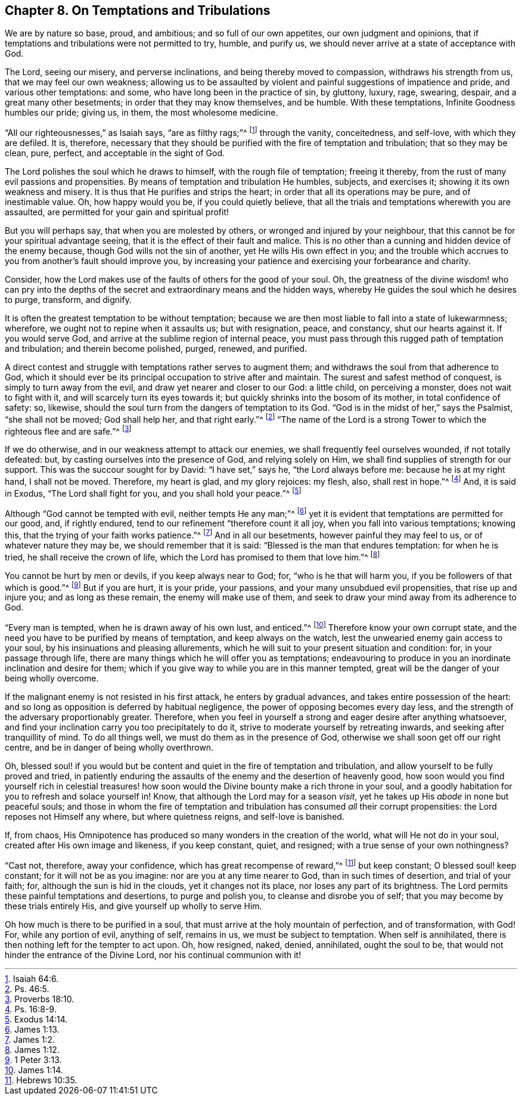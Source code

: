 [short="On Temptations and Tribulations"]
== Chapter 8. On Temptations and Tribulations

We are by nature so base, proud, and ambitious; and so full of our own appetites,
our own judgment and opinions,
that if temptations and tribulations were not permitted to try, humble, and purify us,
we should never arrive at a state of acceptance with God.

The Lord, seeing our misery, and perverse inclinations,
and being thereby moved to compassion, withdraws his strength from us,
that we may feel our own weakness;
allowing us to be assaulted by violent and painful suggestions of impatience and pride,
and various other temptations: and some, who have long been in the practice of sin,
by gluttony, luxury, rage, swearing, despair, and a great many other besetments;
in order that they may know themselves, and be humble.
With these temptations, Infinite Goodness humbles our pride; giving us, in them,
the most wholesome medicine.

"`All our righteousnesses,`" as Isaiah says, "`are as filthy rags;`"^
footnote:[Isaiah 64:6.]
through the vanity, conceitedness, and self-love, with which they are defiled.
It is, therefore,
necessary that they should be purified with the fire of temptation and tribulation;
that so they may be clean, pure, perfect, and acceptable in the sight of God.

The Lord polishes the soul which he draws to himself, with the rough file of temptation;
freeing it thereby, from the rust of many evil passions and propensities.
By means of temptation and tribulation He humbles, subjects, and exercises it;
showing it its own weakness and misery.
It is thus that He purifies and strips the heart;
in order that all its operations may be pure, and of inestimable value.
Oh, how happy would you be, if you could quietly believe,
that all the trials and temptations wherewith you are assaulted,
are permitted for your gain and spiritual profit!

But you will perhaps say, that when you are molested by others,
or wronged and injured by your neighbour,
that this cannot be for your spiritual advantage seeing,
that it is the effect of their fault and malice.
This is no other than a cunning and hidden device of the enemy because,
though God wills not the sin of another, yet He wills His own effect in you;
and the trouble which accrues to you from another`'s fault should improve you,
by increasing your patience and exercising your forbearance and charity.

Consider, how the Lord makes use of the faults of others for the good of your soul.
Oh, the greatness of the divine wisdom! who can pry into the depths
of the secret and extraordinary means and the hidden ways,
whereby He guides the soul which he desires to purge, transform, and dignify.

It is often the greatest temptation to be without temptation;
because we are then most liable to fall into a state of lukewarmness; wherefore,
we ought not to repine when it assaults us; but with resignation, peace, and constancy,
shut our hearts against it.
If you would serve God, and arrive at the sublime region of internal peace,
you must pass through this rugged path of temptation and tribulation;
and therein become polished, purged, renewed, and purified.

A direct contest and struggle with temptations rather serves to augment them;
and withdraws the soul from that adherence to God,
which it should ever be its principal occupation to strive after and maintain.
The surest and safest method of conquest, is simply to turn away from the evil,
and draw yet nearer and closer to our God: a little child, on perceiving a monster,
does not wait to fight with it, and will scarcely turn its eyes towards it;
but quickly shrinks into the bosom of its mother, in total confidence of safety: so,
likewise, should the soul turn from the dangers of temptation to its God.
"`God is in the midst of her,`" says the Psalmist, "`she shall not be moved;
God shall help her, and that right early.`"^
footnote:[Ps. 46:5.]
"`The name of the Lord is a strong Tower to which the righteous flee and are safe.`"^
footnote:[Proverbs 18:10.]

If we do otherwise, and in our weakness attempt to attack our enemies,
we shall frequently feel ourselves wounded, if not totally defeated: but,
by casting ourselves into the presence of God, and relying solely on Him,
we shall find supplies of strength for our support.
This was the succour sought for by David: "`I have set,`" says he,
"`the Lord always before me: because he is at my right hand, I shall not be moved.
Therefore, my heart is glad, and my glory rejoices: my flesh, also, shall rest in hope.`"^
footnote:[Ps. 16:8-9.]
And, it is said in Exodus, "`The Lord shall fight for you,
and you shall hold your peace.`"^
footnote:[Exodus 14:14.]

Although "`God cannot be tempted with evil, neither tempts He any man;`"^
footnote:[James 1:13.]
yet it is evident that temptations are permitted for our good, and, if rightly endured,
tend to our refinement "`therefore count it all joy,
when you fall into various temptations; knowing this,
that the trying of your faith works patience.`"^
footnote:[James 1:2.]
And in all our besetments, however painful they may feel to us,
or of whatever nature they may be, we should remember that it is said:
"`Blessed is the man that endures temptation: for when he is tried,
he shall receive the crown of life, which the Lord has promised to them that love him.`"^
footnote:[James 1:12.]

You cannot be hurt by men or devils, if you keep always near to God; for,
"`who is he that will harm you, if you be followers of that which is good.`"^
footnote:[1 Peter 3:13.]
But if you are hurt, it is your pride, your passions,
and your many unsubdued evil propensities, that rise up and injure you;
and as long as these remain, the enemy will make use of them,
and seek to draw your mind away from its adherence to God.

"`Every man is tempted, when he is drawn away of his own lust, and enticed.`"^
footnote:[James 1:14.]
Therefore know your own corrupt state,
and the need you have to be purified by means of temptation,
and keep always on the watch, lest the unwearied enemy gain access to your soul,
by his insinuations and pleasing allurements,
which he will suit to your present situation and condition: for,
in your passage through life,
there are many things which he will offer you as temptations;
endeavouring to produce in you an inordinate inclination and desire for them;
which if you give way to while you are in this manner tempted,
great will be the danger of your being wholly overcome.

If the malignant enemy is not resisted in his first attack,
he enters by gradual advances, and takes entire possession of the heart:
and so long as opposition is deferred by habitual negligence,
the power of opposing becomes every day less,
and the strength of the adversary proportionably greater.
Therefore, when you feel in yourself a strong and eager desire after anything whatsoever,
and find your inclination carry you too precipitately to do it,
strive to moderate yourself by retreating inwards,
and seeking after tranquillity of mind.
To do all things well, we must do them as in the presence of God,
otherwise we shall soon get off our right centre,
and be in danger of being wholly overthrown.

Oh, blessed soul! if you would but be content and quiet in the fire of temptation and tribulation,
and allow yourself to be fully proved and tried,
in patiently enduring the assaults of the enemy and the desertion of heavenly good,
how soon would you find yourself rich in celestial treasures! how
soon would the Divine bounty make a rich throne in your soul,
and a goodly habitation for you to refresh and solace yourself in!
Know, that although the Lord may for a season _visit_,
yet he takes up His _abode_ in none but peaceful souls;
and those in whom the fire of temptation and tribulation
has consumed _all_ their corrupt propensities:
the Lord reposes not Himself any where, but where quietness reigns,
and self-love is banished.

If, from chaos,
His Omnipotence has produced so many wonders in the creation of the world,
what will He not do in your soul, created after His own image and likeness,
if you keep constant, quiet, and resigned; with a true sense of your own nothingness?

"`Cast not, therefore, away your confidence, which has great recompense of reward,`"^
footnote:[Hebrews 10:35.]
but keep constant; O blessed soul! keep constant; for it will not be as you imagine:
nor are you at any time nearer to God, than in such times of desertion,
and trial of your faith; for, although the sun is hid in the clouds,
yet it changes not its place, nor loses any part of its brightness.
The Lord permits these painful temptations and desertions, to purge and polish you,
to cleanse and disrobe you of self; that you may become by these trials entirely His,
and give yourself up wholly to serve Him.

Oh how much is there to be purified in a soul,
that must arrive at the holy mountain of perfection, and of transformation, with God!
For, while any portion of evil, anything of self, remains in us,
we must be subject to temptation.
When self is annihilated, there is then nothing left for the tempter to act upon.
Oh, how resigned, naked, denied, annihilated, ought the soul to be,
that would not hinder the entrance of the Divine Lord,
nor his continual communion with it!
